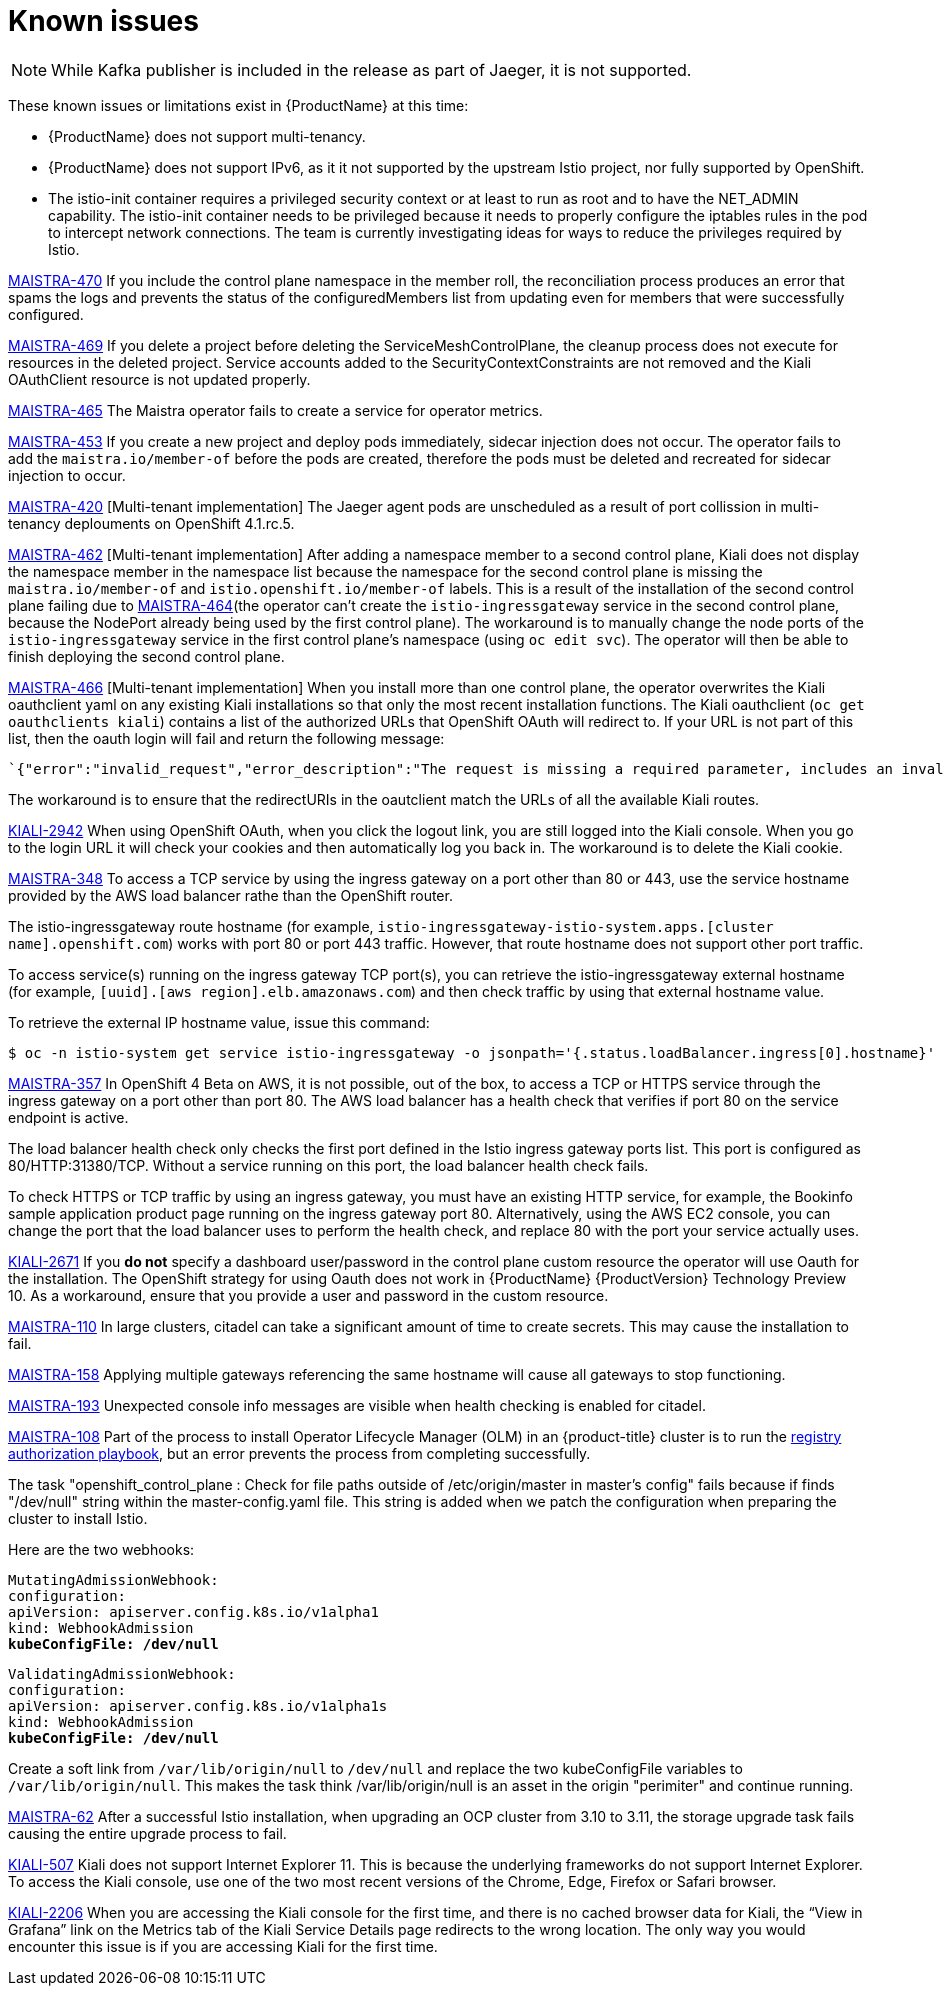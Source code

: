 [[known-issues]]
= Known issues
////
Consequence - What user action or situation would make this problem appear (Selecting the Foo option with the Bar version 1.3 plugin enabled results in an error message)?  What did the customer experience as a result of the issue? What was the symptom?
Cause (if it has been identified) - Why did this happen?
Workaround (If there is one)- What can you do to avoid or negate the effects of this issue in the meantime?  Sometimes if there is no workaround it is worthwhile telling readers to contact support for advice.  Never promise future fixes.
Result - If the workaround does not completely address the problem.

Example issue link
BZ#
https://bugzilla.redhat.com/show_bug.cgi?id=00000002[00000002]

After eating an extra garlic pizza, Chris has bad breath and nobody wants to work closely with them.  As a workaround, Chris can take a breath mint, or avoid ordering extra garlic on their pizza.
////

[NOTE]
====
While Kafka publisher is included in the release as part of Jaeger, it is not supported.
====

These known issues or limitations exist in {ProductName} at this time:

* {ProductName} does not support multi-tenancy.

* {ProductName} does not support IPv6, as it it not supported by the upstream Istio project, nor fully supported by OpenShift.
////
https://github.com/istio/old_issues_repo/issues/115
////
* The istio-init container requires a privileged security context or at least to run as root and to have the NET_ADMIN capability. The istio-init container needs to be privileged because it needs to properly configure the iptables rules in the pod to intercept network connections.  The team is currently investigating ideas for ways to reduce the privileges required by Istio.

https://issues.jboss.org/browse/MAISTRA-470[MAISTRA-470] If you include the control plane namespace in the member roll, the reconciliation process produces an error that spams the logs and prevents the status of the configuredMembers list from updating even for members that were successfully configured.

https://issues.jboss.org/browse/MAISTRA-469[MAISTRA-469] If you delete a project before deleting the ServiceMeshControlPlane, the cleanup process does not execute for resources in the deleted project. Service accounts added to the SecurityContextConstraints are not removed and the Kiali OAuthClient resource is not updated properly.

https://issues.jboss.org/browse/MAISTRA-465[MAISTRA-465] The Maistra operator fails to create a service for operator metrics.

https://issues.jboss.org/browse/MAISTRA-453[MAISTRA-453] If you create a new project and deploy pods immediately, sidecar injection does not occur. The operator fails to add the `maistra.io/member-of` before the pods are created, therefore the pods must be deleted and recreated for sidecar injection to occur.

https://issues.jboss.org/browse/MAISTRA-420[MAISTRA-420] [Multi-tenant implementation] The Jaeger agent pods are unscheduled as a result of port collission in multi-tenancy deplouments on OpenShift 4.1.rc.5.

https://issues.jboss.org/browse/MAISTRA-462[MAISTRA-462] [Multi-tenant implementation] After adding a namespace member to a second control plane, Kiali does not display the namespace member in the namespace list because the namespace for the second control plane is missing the `maistra.io/member-of` and `istio.openshift.io/member-of` labels. This is a result of the installation of the second control plane failing due to https://issues.jboss.org/browse/MAISTRA-464[MAISTRA-464](the operator can't create the `istio-ingressgateway` service in the second control plane, because the NodePort already being used by the first control plane). The workaround is to manually change the node ports of the `istio-ingressgateway` service in the first control plane's namespace (using `oc edit svc`). The operator will then be able to finish deploying the second control plane.

https://issues.jboss.org/browse/MAISTRA-466[MAISTRA-466] [Multi-tenant implementation] When you install more than one control plane, the operator overwrites the Kiali oauthclient yaml on any existing Kiali installations so that only the most recent installation functions. The Kiali oauthclient (`oc get oauthclients kiali`) contains a list of the authorized URLs that OpenShift OAuth will redirect to. If your URL is not part of this list, then the oauth login will fail and return the following message:

----
`{"error":"invalid_request","error_description":"The request is missing a required parameter, includes an invalid parameter value, includes a parameter more than once, or is otherwise malformed."}
----

The workaround is to ensure that the redirectURIs in the oautclient match the URLs of all the available Kiali routes.

https://issues.jboss.org/browse/KIALI-2942[KIALI-2942] When using OpenShift OAuth, when you click the logout link, you are still logged into the Kiali console. When you go to the login URL it will check your cookies and then automatically log you back in.  The workaround is to delete the Kiali cookie.

https://issues.jboss.org/browse/MAISTRA-348[MAISTRA-348] To access a TCP service by using the ingress gateway on a port other than 80 or 443, use the service hostname provided by the AWS load balancer rathe than the OpenShift router.

The istio-ingressgateway route hostname (for example, `istio-ingressgateway-istio-system.apps.[cluster name].openshift.com`) works with port 80 or port 443 traffic. However, that route hostname does not support other port traffic.

To access service(s) running on the ingress gateway TCP port(s), you can retrieve the istio-ingressgateway external hostname (for example,
`[uuid].[aws region].elb.amazonaws.com`) and then check traffic by using that external hostname value.

To retrieve the external IP hostname value, issue this command:

----
$ oc -n istio-system get service istio-ingressgateway -o jsonpath='{.status.loadBalancer.ingress[0].hostname}'
----

https://issues.jboss.org/browse/MAISTRA-357[MAISTRA-357] In OpenShift 4 Beta on AWS, it is not possible, out of the box, to access a TCP or HTTPS service through the ingress gateway on a port other than port 80. The AWS load balancer has a health check that verifies if port 80 on the service endpoint is active.

The load balancer health check only checks the first port defined in the Istio ingress gateway ports list. This port is configured as 80/HTTP:31380/TCP. Without a service running on this port, the load balancer health check fails.

To check HTTPS or TCP traffic by using an ingress gateway, you must have an existing HTTP service, for example, the Bookinfo sample application product page running on the ingress gateway port 80. Alternatively, using the AWS EC2 console, you can change the port that the load balancer uses to perform the health check, and replace 80 with the port your service actually uses.

https://issues.jboss.org/browse/KIALI-2671[KIALI-2671] If you *do not* specify a dashboard user/password in the control plane custom resource  the operator will use Oauth for the installation. The OpenShift strategy for using Oauth does not work in {ProductName} {ProductVersion} Technology Preview 10. As a workaround, ensure that you provide a user and password in the custom resource.

https://issues.jboss.org/browse/MAISTRA-110[MAISTRA-110] In large clusters, citadel can take a significant amount of time to create secrets. This may cause the installation to fail.

https://issues.jboss.org/browse/MAISTRA-158[MAISTRA-158] Applying multiple gateways referencing the same hostname will cause all gateways to stop functioning.

https://issues.jboss.org/browse/MAISTRA-193[MAISTRA-193] Unexpected console info messages are visible when health checking is enabled for citadel.

https://issues.jboss.org/browse/MAISTRA-108[MAISTRA-108] Part of the process to install Operator Lifecycle Manager (OLM) in an {product-title} cluster is to run the https://docs.openshift.com/container-platform/3.11/install_config/installing-operator-framework.html#installing-olm-using-ansible_installing-operator-framework[registry authorization playbook], but an error prevents the process from completing successfully.

The task "openshift_control_plane : Check for file paths outside of /etc/origin/master in master's config" fails because if finds "/dev/null" string within the master-config.yaml file. This string is added when we patch the configuration when preparing the cluster to install Istio.

Here are the two webhooks:

[subs=+macros]
----
MutatingAdmissionWebhook:
configuration:
apiVersion: apiserver.config.k8s.io/v1alpha1
kind: WebhookAdmission
pass:quotes[*kubeConfigFile: /dev/null*]
----

[subs=+macros]
----
ValidatingAdmissionWebhook:
configuration:
apiVersion: apiserver.config.k8s.io/v1alpha1s
kind: WebhookAdmission
pass:quotes[*kubeConfigFile: /dev/null*]
----

Create a soft link from `/var/lib/origin/null` to `/dev/null` and replace the two kubeConfigFile variables to `/var/lib/origin/null`. This makes the task think /var/lib/origin/null is an asset in the origin "perimiter" and continue running.

https://issues.jboss.org/browse/MAISTRA-62[MAISTRA-62] After a successful Istio installation, when upgrading an OCP cluster from 3.10 to 3.11, the storage upgrade task fails causing the entire upgrade process to fail.

https://github.com/kiali/kiali/issues/507[KIALI-507] Kiali does not support Internet Explorer 11. This is because the underlying frameworks do not support Internet Explorer. To access the Kiali console, use one of the two most recent versions of the Chrome, Edge, Firefox or Safari browser.

https://issues.jboss.org/browse/KIALI-2206[KIALI-2206] When you are accessing the Kiali console for the first time, and there is no cached browser data for Kiali, the “View in Grafana” link on the Metrics tab of the Kiali Service Details page redirects to the wrong location. The only way you would encounter this issue is if you are accessing Kiali for the first time.
